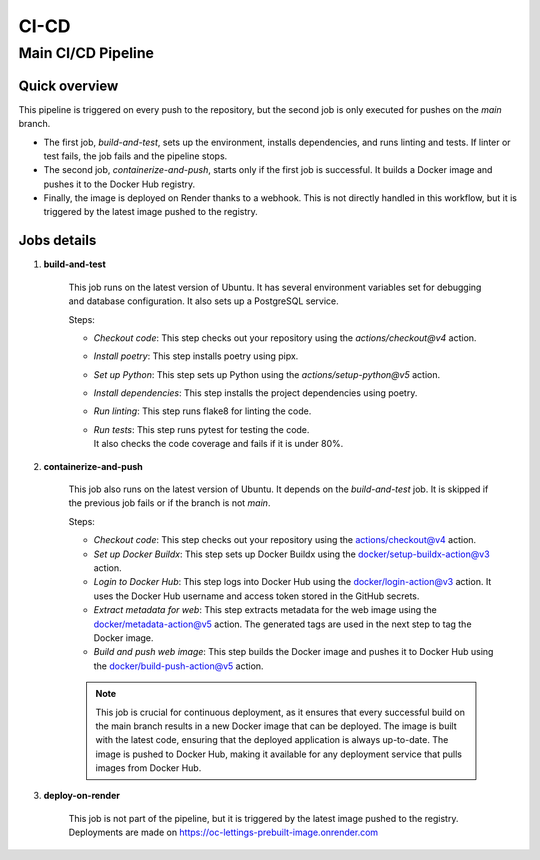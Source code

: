 #####
CI-CD
#####

Main CI/CD Pipeline
===================


Quick overview
--------------

This pipeline is triggered on every push to the repository, but the second job is only executed for pushes
on the `main` branch.

- The first job, `build-and-test`, sets up the environment, installs dependencies, and runs linting and tests. 
  If linter or test fails, the job fails and the pipeline stops.
- The second job, `containerize-and-push`, starts only if the first job is successful. 
  It builds a Docker image and pushes it to the Docker Hub registry.
- Finally, the image is deployed on Render thanks to a webhook. This is not directly handled in this workflow, 
  but it is triggered by the latest image pushed to the registry.

Jobs details
------------

1. **build-and-test**

    This job runs on the latest version of Ubuntu. It has several environment variables set for debugging 
    and database configuration. It also sets up a PostgreSQL service.

    Steps:

    - *Checkout code*: This step checks out your repository using the `actions/checkout@v4` action.
    - *Install poetry*: This step installs poetry using pipx.
    - *Set up Python*: This step sets up Python using the `actions/setup-python@v5` action.
    - *Install dependencies*: This step installs the project dependencies using poetry.
    - *Run linting*: This step runs flake8 for linting the code.
    - | *Run tests*: This step runs pytest for testing the code.
      | It also checks the code coverage and fails if it is under 80%.

2. **containerize-and-push**

    This job also runs on the latest version of Ubuntu. It depends on the `build-and-test` job.
    It is skipped if the previous job fails or if the branch is not `main`.

    Steps:

    - *Checkout code*: This step checks out your repository using the actions/checkout@v4 action. 
    - *Set up Docker Buildx*: This step sets up Docker Buildx using the docker/setup-buildx-action@v3 action. 
    - *Login to Docker Hub*: This step logs into Docker Hub using the docker/login-action@v3 action.
      It uses the Docker Hub username and access token stored in the GitHub secrets.
    - *Extract metadata for web*: This step extracts metadata for the web image using 
      the docker/metadata-action@v5 action. The generated tags are used in the next step 
      to tag the Docker image.
    - *Build and push web image*: This step builds the Docker image and pushes it to Docker Hub using 
      the docker/build-push-action@v5 action.

    .. note::
      This job is crucial for continuous deployment, as it ensures that every successful build on the 
      main branch results in a new Docker image that can be deployed. 
      The image is built with the latest code, ensuring that the deployed application is always up-to-date. 
      The image is pushed to Docker Hub, making it available for any deployment service that pulls images from 
      Docker Hub.

3. **deploy-on-render**
    
    This job is not part of the pipeline, but it is triggered by the latest image pushed to the registry.
    Deployments are made on https://oc-lettings-prebuilt-image.onrender.com
    